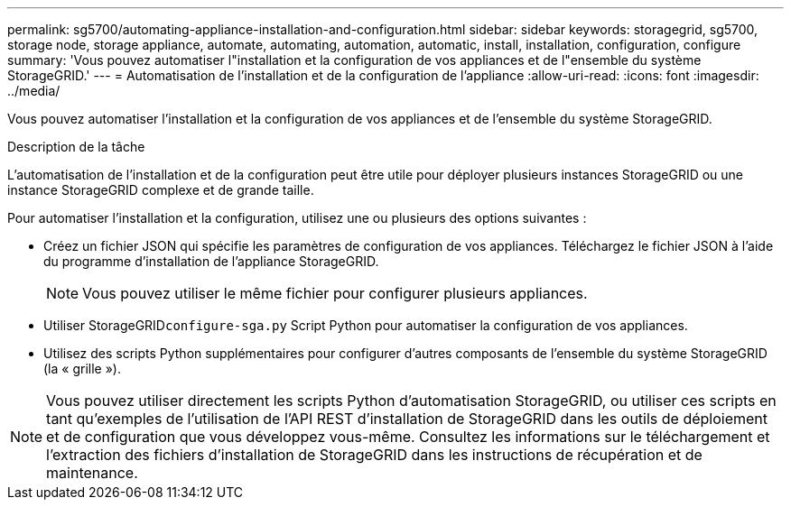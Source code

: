 ---
permalink: sg5700/automating-appliance-installation-and-configuration.html 
sidebar: sidebar 
keywords: storagegrid, sg5700, storage node, storage appliance, automate, automating, automation, automatic, install, installation, configuration, configure 
summary: 'Vous pouvez automatiser l"installation et la configuration de vos appliances et de l"ensemble du système StorageGRID.' 
---
= Automatisation de l'installation et de la configuration de l'appliance
:allow-uri-read: 
:icons: font
:imagesdir: ../media/


[role="lead"]
Vous pouvez automatiser l'installation et la configuration de vos appliances et de l'ensemble du système StorageGRID.

.Description de la tâche
L'automatisation de l'installation et de la configuration peut être utile pour déployer plusieurs instances StorageGRID ou une instance StorageGRID complexe et de grande taille.

Pour automatiser l'installation et la configuration, utilisez une ou plusieurs des options suivantes :

* Créez un fichier JSON qui spécifie les paramètres de configuration de vos appliances. Téléchargez le fichier JSON à l'aide du programme d'installation de l'appliance StorageGRID.
+

NOTE: Vous pouvez utiliser le même fichier pour configurer plusieurs appliances.

* Utiliser StorageGRID``configure-sga.py`` Script Python pour automatiser la configuration de vos appliances.
* Utilisez des scripts Python supplémentaires pour configurer d'autres composants de l'ensemble du système StorageGRID (la « grille »).



NOTE: Vous pouvez utiliser directement les scripts Python d'automatisation StorageGRID, ou utiliser ces scripts en tant qu'exemples de l'utilisation de l'API REST d'installation de StorageGRID dans les outils de déploiement et de configuration que vous développez vous-même. Consultez les informations sur le téléchargement et l'extraction des fichiers d'installation de StorageGRID dans les instructions de récupération et de maintenance.
